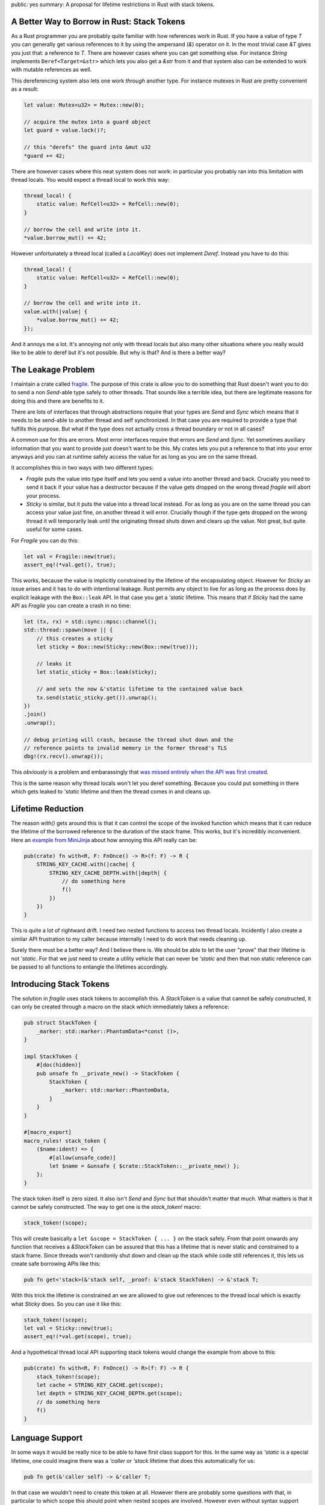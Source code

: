 public: yes
summary: A proposal for lifetime restrictions in Rust with stack tokens.

A Better Way to Borrow in Rust: Stack Tokens
--------------------------------------------

As a Rust programmer you are probably quite familiar with how references
work in Rust.  If you have a value of type `T` you can generally get
various references to it by using the ampersand (`&`) operator on it.  In
the most trivial case `&T` gives you just that: a reference to `T`.  There
are however cases where you can get something else.  For instance `String`
implements ``Deref<Target=&str>`` which lets you also get a `&str` from
it and that system also can be extended to work with mutable references as
well.

This dereferencing system also lets one work *through* another type.  For
instance mutexes in Rust are pretty convenient as a result:

.. sourcecode:: rust

    let value: Mutex<u32> = Mutex::new(0);

    // acquire the mutex into a guard object
    let guard = value.lock()?;

    // this "derefs" the guard into &mut u32
    *guard += 42;

There are however cases where this neat system does not work: in
particular you probably ran into this limitation with thread locals.  You
would expect a thread local to work this way:

.. sourcecode:: rust

    thread_local! {
        static value: RefCell<u32> = RefCell::new(0);
    }

    // borrow the cell and write into it.
    *value.borrow_mut() += 42;

However unfortunately a thread local (called a `LocalKey`) does not
implement `Deref`.  Instead you have to do this:

.. sourcecode:: rust

    thread_local! {
        static value: RefCell<u32> = RefCell::new(0);
    }

    // borrow the cell and write into it.
    value.with(|value| {
        *value.borrow_mut() += 42;
    });

And it annoys me a lot.  It's annoying not only with thread locals but
also many other situations where you really would like to be able to deref
but it's not possible.  But why is that?  And is there a better way?

The Leakage Problem
-------------------

I maintain a crate called `fragile
<https://github.com/mitsuhiko/fragile>`__.  The purpose of this crate is
allow you to do something that Rust doesn't want you to do: to send a
non `Send`-able type safely to other threads.  That sounds like a terrible
idea, but there are legitimate reasons for doing this and there are
benefits to it.

There are lots of interfaces that through abstractions require that your
types are `Send` and `Sync` which means that it needs to be send-able to
another thread and self synchronized.  In that case you are required to
provide a type that fulfills this purpose.  But what if the type does not
actually cross a thread boundary or not in all cases?

A common use for this are errors.  Most error interfaces require that
errors are `Send` and `Sync`.  Yet sometimes auxiliary information that
you want to provide just doesn't want to be this.  My crates lets you put
a reference to that into your error anyways and you can at runtime safely
access the value for as long as you are on the same thread.

It accomplishes this in two ways with two different types:

* `Fragile` puts the value into type itself and lets you send a value into
  another thread and back.  Crucially you need to send it back if your
  value has a destructor because if the value gets dropped on the wrong
  thread `fragile` will abort your process.
* `Sticky` is similar, but it puts the value into a thread local instead.
  For as long as you are on the same thread you can access your value just
  fine, on another thread it will error.  Crucially though if the type
  gets dropped on the wrong thread it will temporarily leak until the
  originating thread shuts down and clears up the value.  Not great, but
  quite useful for some cases.

For `Fragile` you can do this:

.. sourcecode:: rust

    let val = Fragile::new(true);
    assert_eq!(*val.get(), true);

This works, because the value is implicitly constrained by the lifetime of
the encapsulating object.  However for `Sticky` an issue arises and it has
to do with intentional leakage.  Rust permits any object to live for as
long as the process does by explicit leakage with the ``Box::leak`` API.
In that case you get a `'static` lifetime.  This means that if `Sticky`
had the same API as `Fragile` you can create a crash in no time:

.. sourcecode:: rust

    let (tx, rx) = std::sync::mpsc::channel();
    std::thread::spawn(move || {
        // this creates a sticky
        let sticky = Box::new(Sticky::new(Box::new(true)));

        // leaks it
        let static_sticky = Box::leak(sticky);

        // and sets the now &'static lifetime to the contained value back
        tx.send(static_sticky.get()).unwrap();
    })
    .join()
    .unwrap();

    // debug printing will crash, because the thread shut down and the
    // reference points to invalid memory in the former thread's TLS
    dbg!(rx.recv().unwrap());

This *obviously* is a problem and embarassingly that `was missed entirely
when the API was first created
<https://github.com/mitsuhiko/fragile/issues/26>`__.

This is the same reason why thread locals won't let you deref something.
Because you could put something in there which gets leaked to `'static`
lifetime and then the thread comes in and cleans up.

Lifetime Reduction
------------------

The reason `with()` gets around this is that it can control the scope of
the invoked function which means that it can reduce the lifetime of the
borrowed reference to the duration of the stack frame.  This works, but
it's incredibly inconvenient.  Here an `example from MiniJinja
<https://github.com/mitsuhiko/minijinja/blob/202fc880df5d90bcbb3f8276a48bfa408ebc78c3/minijinja/src/key/mod.rs#L228>`__
about how annoying this API really can be:

.. sourcecode:: rust

    pub(crate) fn with<R, F: FnOnce() -> R>(f: F) -> R {
        STRING_KEY_CACHE.with(|cache| {
            STRING_KEY_CACHE_DEPTH.with(|depth| {
                // do something here
                f()
            })
        })
    }

This is quite a lot of rightward drift.  I need two nested functions to
access two thread locals.  Incidently I also create a similar API
frustration to my caller because internally I need to do work that needs
cleaning up.

Surely there must be a better way?  And I believe there is.  We should be
able to let the user "prove" that their lifetime is not `'static`.  For
that we just need to create a utility vehicle that can never be `'static`
and then that non static reference can be passed to all functions to
entangle the lifetimes accordingly.

Introducing Stack Tokens
------------------------

The solution in `fragile` uses stack tokens to accomplish this.  A
`StackToken` is a value that cannot be safely constructed, it can only be
created through a macro on the stack which immediately takes a reference:

.. sourcecode:: rust

    pub struct StackToken {
        _marker: std::marker::PhantomData<*const ()>,
    }
    
    impl StackToken {
        #[doc(hidden)]
        pub unsafe fn __private_new() -> StackToken {
            StackToken {
                _marker: std::marker::PhantomData,
            }
        }
    }
    
    #[macro_export]
    macro_rules! stack_token {
        ($name:ident) => {
            #[allow(unsafe_code)]
            let $name = &unsafe { $crate::StackToken::__private_new() };
        };
    }

The stack token itself is zero sized.  It also isn't `Send` and `Sync` but
that shouldn't matter that much.  What matters is that it cannot be safely
constructed.  The way to get one is the `stack_token!` macro:

.. sourcecode:: rust

   stack_token!(scope);

This will create basically a ``let &scope = StackToken { ... }`` on the
stack safely.  From that point onwards any function that receives a
`&StackToken` can be assured that this has a lifetime that is never static
and constrained to a stack frame.  Since threads won't randomly shut down
and clean up the stack while code still references it, this lets us create
safe borrowing APIs like this:

.. sourcecode:: rust

    pub fn get<'stack>(&'stack self, _proof: &'stack StackToken) -> &'stack T;

With this trick the lifetime is constrained an we are allowed to give out
references to the thread local which is exactly what `Sticky` does.  So
you can use it like this:

.. sourcecode:: rust

    stack_token!(scope);
    let val = Sticky::new(true);
    assert_eq!(*val.get(scope), true);

And a hypothetical thread local API supporting stack tokens would change
the example from above to this:

.. sourcecode:: rust

    pub(crate) fn with<R, F: FnOnce() -> R>(f: F) -> R {
        stack_token!(scope);
        let cache = STRING_KEY_CACHE.get(scope);
        let depth = STRING_KEY_CACHE_DEPTH.get(scope);
        // do something here
        f()
    }

Language Support
----------------

In some ways it would be really nice to be able to have first class
support for this.  In the same way as `'static` is a special lifetime, one
could imagine there was a `'caller` or `'stack` lifetime that does this
automatically for us:

.. sourcecode:: rust

    pub fn get(&'caller self) -> &'caller T;

In that case we wouldn't need to create this token at all.  However there
are probably some questions with that, in particular to which scope this
should point when nested scopes are involved.  However even without syntax
support maybe it would be conceivable to have a standardized way to
restrict lifetimes without having to use closures by having something like
an explicit `StackToken` as part of the standard library.
